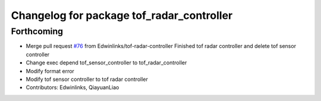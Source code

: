 ^^^^^^^^^^^^^^^^^^^^^^^^^^^^^^^^^^^^^^^^^^
Changelog for package tof_radar_controller
^^^^^^^^^^^^^^^^^^^^^^^^^^^^^^^^^^^^^^^^^^

Forthcoming
-----------
* Merge pull request `#76 <https://github.com/rm-controls/rm_controllers/issues/76>`_ from Edwinlinks/tof-radar-controller
  Finished tof radar controller and delete tof sensor controller
* Change exec depend tof_sensor_controller to tof_radar_controller
* Modify format error
* Modify tof sensor controller to tof radar controller
* Contributors: Edwinlinks, QiayuanLiao

